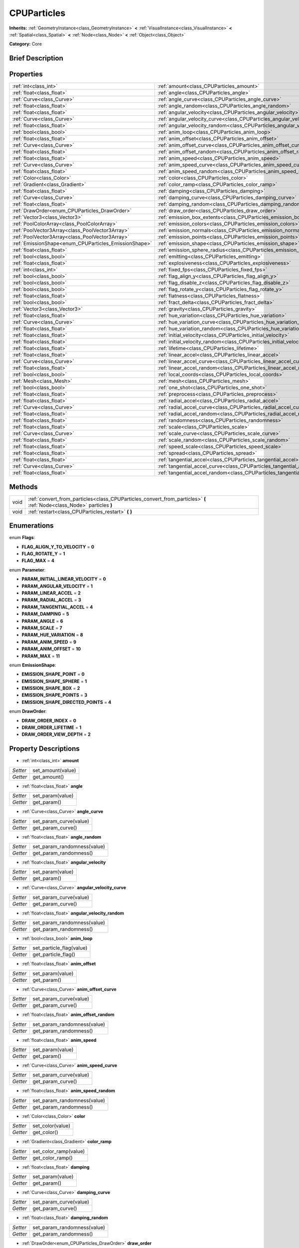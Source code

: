 .. Generated automatically by doc/tools/makerst.py in Godot's source tree.
.. DO NOT EDIT THIS FILE, but the CPUParticles.xml source instead.
.. The source is found in doc/classes or modules/<name>/doc_classes.

.. _class_CPUParticles:

CPUParticles
============

**Inherits:** :ref:`GeometryInstance<class_GeometryInstance>` **<** :ref:`VisualInstance<class_VisualInstance>` **<** :ref:`Spatial<class_Spatial>` **<** :ref:`Node<class_Node>` **<** :ref:`Object<class_Object>`

**Category:** Core

Brief Description
-----------------



Properties
----------

+-------------------------------------------------------+----------------------------------------------------------------------------+
| :ref:`int<class_int>`                                 | :ref:`amount<class_CPUParticles_amount>`                                   |
+-------------------------------------------------------+----------------------------------------------------------------------------+
| :ref:`float<class_float>`                             | :ref:`angle<class_CPUParticles_angle>`                                     |
+-------------------------------------------------------+----------------------------------------------------------------------------+
| :ref:`Curve<class_Curve>`                             | :ref:`angle_curve<class_CPUParticles_angle_curve>`                         |
+-------------------------------------------------------+----------------------------------------------------------------------------+
| :ref:`float<class_float>`                             | :ref:`angle_random<class_CPUParticles_angle_random>`                       |
+-------------------------------------------------------+----------------------------------------------------------------------------+
| :ref:`float<class_float>`                             | :ref:`angular_velocity<class_CPUParticles_angular_velocity>`               |
+-------------------------------------------------------+----------------------------------------------------------------------------+
| :ref:`Curve<class_Curve>`                             | :ref:`angular_velocity_curve<class_CPUParticles_angular_velocity_curve>`   |
+-------------------------------------------------------+----------------------------------------------------------------------------+
| :ref:`float<class_float>`                             | :ref:`angular_velocity_random<class_CPUParticles_angular_velocity_random>` |
+-------------------------------------------------------+----------------------------------------------------------------------------+
| :ref:`bool<class_bool>`                               | :ref:`anim_loop<class_CPUParticles_anim_loop>`                             |
+-------------------------------------------------------+----------------------------------------------------------------------------+
| :ref:`float<class_float>`                             | :ref:`anim_offset<class_CPUParticles_anim_offset>`                         |
+-------------------------------------------------------+----------------------------------------------------------------------------+
| :ref:`Curve<class_Curve>`                             | :ref:`anim_offset_curve<class_CPUParticles_anim_offset_curve>`             |
+-------------------------------------------------------+----------------------------------------------------------------------------+
| :ref:`float<class_float>`                             | :ref:`anim_offset_random<class_CPUParticles_anim_offset_random>`           |
+-------------------------------------------------------+----------------------------------------------------------------------------+
| :ref:`float<class_float>`                             | :ref:`anim_speed<class_CPUParticles_anim_speed>`                           |
+-------------------------------------------------------+----------------------------------------------------------------------------+
| :ref:`Curve<class_Curve>`                             | :ref:`anim_speed_curve<class_CPUParticles_anim_speed_curve>`               |
+-------------------------------------------------------+----------------------------------------------------------------------------+
| :ref:`float<class_float>`                             | :ref:`anim_speed_random<class_CPUParticles_anim_speed_random>`             |
+-------------------------------------------------------+----------------------------------------------------------------------------+
| :ref:`Color<class_Color>`                             | :ref:`color<class_CPUParticles_color>`                                     |
+-------------------------------------------------------+----------------------------------------------------------------------------+
| :ref:`Gradient<class_Gradient>`                       | :ref:`color_ramp<class_CPUParticles_color_ramp>`                           |
+-------------------------------------------------------+----------------------------------------------------------------------------+
| :ref:`float<class_float>`                             | :ref:`damping<class_CPUParticles_damping>`                                 |
+-------------------------------------------------------+----------------------------------------------------------------------------+
| :ref:`Curve<class_Curve>`                             | :ref:`damping_curve<class_CPUParticles_damping_curve>`                     |
+-------------------------------------------------------+----------------------------------------------------------------------------+
| :ref:`float<class_float>`                             | :ref:`damping_random<class_CPUParticles_damping_random>`                   |
+-------------------------------------------------------+----------------------------------------------------------------------------+
| :ref:`DrawOrder<enum_CPUParticles_DrawOrder>`         | :ref:`draw_order<class_CPUParticles_draw_order>`                           |
+-------------------------------------------------------+----------------------------------------------------------------------------+
| :ref:`Vector3<class_Vector3>`                         | :ref:`emission_box_extents<class_CPUParticles_emission_box_extents>`       |
+-------------------------------------------------------+----------------------------------------------------------------------------+
| :ref:`PoolColorArray<class_PoolColorArray>`           | :ref:`emission_colors<class_CPUParticles_emission_colors>`                 |
+-------------------------------------------------------+----------------------------------------------------------------------------+
| :ref:`PoolVector3Array<class_PoolVector3Array>`       | :ref:`emission_normals<class_CPUParticles_emission_normals>`               |
+-------------------------------------------------------+----------------------------------------------------------------------------+
| :ref:`PoolVector3Array<class_PoolVector3Array>`       | :ref:`emission_points<class_CPUParticles_emission_points>`                 |
+-------------------------------------------------------+----------------------------------------------------------------------------+
| :ref:`EmissionShape<enum_CPUParticles_EmissionShape>` | :ref:`emission_shape<class_CPUParticles_emission_shape>`                   |
+-------------------------------------------------------+----------------------------------------------------------------------------+
| :ref:`float<class_float>`                             | :ref:`emission_sphere_radius<class_CPUParticles_emission_sphere_radius>`   |
+-------------------------------------------------------+----------------------------------------------------------------------------+
| :ref:`bool<class_bool>`                               | :ref:`emitting<class_CPUParticles_emitting>`                               |
+-------------------------------------------------------+----------------------------------------------------------------------------+
| :ref:`float<class_float>`                             | :ref:`explosiveness<class_CPUParticles_explosiveness>`                     |
+-------------------------------------------------------+----------------------------------------------------------------------------+
| :ref:`int<class_int>`                                 | :ref:`fixed_fps<class_CPUParticles_fixed_fps>`                             |
+-------------------------------------------------------+----------------------------------------------------------------------------+
| :ref:`bool<class_bool>`                               | :ref:`flag_align_y<class_CPUParticles_flag_align_y>`                       |
+-------------------------------------------------------+----------------------------------------------------------------------------+
| :ref:`bool<class_bool>`                               | :ref:`flag_disable_z<class_CPUParticles_flag_disable_z>`                   |
+-------------------------------------------------------+----------------------------------------------------------------------------+
| :ref:`bool<class_bool>`                               | :ref:`flag_rotate_y<class_CPUParticles_flag_rotate_y>`                     |
+-------------------------------------------------------+----------------------------------------------------------------------------+
| :ref:`float<class_float>`                             | :ref:`flatness<class_CPUParticles_flatness>`                               |
+-------------------------------------------------------+----------------------------------------------------------------------------+
| :ref:`bool<class_bool>`                               | :ref:`fract_delta<class_CPUParticles_fract_delta>`                         |
+-------------------------------------------------------+----------------------------------------------------------------------------+
| :ref:`Vector3<class_Vector3>`                         | :ref:`gravity<class_CPUParticles_gravity>`                                 |
+-------------------------------------------------------+----------------------------------------------------------------------------+
| :ref:`float<class_float>`                             | :ref:`hue_variation<class_CPUParticles_hue_variation>`                     |
+-------------------------------------------------------+----------------------------------------------------------------------------+
| :ref:`Curve<class_Curve>`                             | :ref:`hue_variation_curve<class_CPUParticles_hue_variation_curve>`         |
+-------------------------------------------------------+----------------------------------------------------------------------------+
| :ref:`float<class_float>`                             | :ref:`hue_variation_random<class_CPUParticles_hue_variation_random>`       |
+-------------------------------------------------------+----------------------------------------------------------------------------+
| :ref:`float<class_float>`                             | :ref:`initial_velocity<class_CPUParticles_initial_velocity>`               |
+-------------------------------------------------------+----------------------------------------------------------------------------+
| :ref:`float<class_float>`                             | :ref:`initial_velocity_random<class_CPUParticles_initial_velocity_random>` |
+-------------------------------------------------------+----------------------------------------------------------------------------+
| :ref:`float<class_float>`                             | :ref:`lifetime<class_CPUParticles_lifetime>`                               |
+-------------------------------------------------------+----------------------------------------------------------------------------+
| :ref:`float<class_float>`                             | :ref:`linear_accel<class_CPUParticles_linear_accel>`                       |
+-------------------------------------------------------+----------------------------------------------------------------------------+
| :ref:`Curve<class_Curve>`                             | :ref:`linear_accel_curve<class_CPUParticles_linear_accel_curve>`           |
+-------------------------------------------------------+----------------------------------------------------------------------------+
| :ref:`float<class_float>`                             | :ref:`linear_accel_random<class_CPUParticles_linear_accel_random>`         |
+-------------------------------------------------------+----------------------------------------------------------------------------+
| :ref:`bool<class_bool>`                               | :ref:`local_coords<class_CPUParticles_local_coords>`                       |
+-------------------------------------------------------+----------------------------------------------------------------------------+
| :ref:`Mesh<class_Mesh>`                               | :ref:`mesh<class_CPUParticles_mesh>`                                       |
+-------------------------------------------------------+----------------------------------------------------------------------------+
| :ref:`bool<class_bool>`                               | :ref:`one_shot<class_CPUParticles_one_shot>`                               |
+-------------------------------------------------------+----------------------------------------------------------------------------+
| :ref:`float<class_float>`                             | :ref:`preprocess<class_CPUParticles_preprocess>`                           |
+-------------------------------------------------------+----------------------------------------------------------------------------+
| :ref:`float<class_float>`                             | :ref:`radial_accel<class_CPUParticles_radial_accel>`                       |
+-------------------------------------------------------+----------------------------------------------------------------------------+
| :ref:`Curve<class_Curve>`                             | :ref:`radial_accel_curve<class_CPUParticles_radial_accel_curve>`           |
+-------------------------------------------------------+----------------------------------------------------------------------------+
| :ref:`float<class_float>`                             | :ref:`radial_accel_random<class_CPUParticles_radial_accel_random>`         |
+-------------------------------------------------------+----------------------------------------------------------------------------+
| :ref:`float<class_float>`                             | :ref:`randomness<class_CPUParticles_randomness>`                           |
+-------------------------------------------------------+----------------------------------------------------------------------------+
| :ref:`float<class_float>`                             | :ref:`scale<class_CPUParticles_scale>`                                     |
+-------------------------------------------------------+----------------------------------------------------------------------------+
| :ref:`Curve<class_Curve>`                             | :ref:`scale_curve<class_CPUParticles_scale_curve>`                         |
+-------------------------------------------------------+----------------------------------------------------------------------------+
| :ref:`float<class_float>`                             | :ref:`scale_random<class_CPUParticles_scale_random>`                       |
+-------------------------------------------------------+----------------------------------------------------------------------------+
| :ref:`float<class_float>`                             | :ref:`speed_scale<class_CPUParticles_speed_scale>`                         |
+-------------------------------------------------------+----------------------------------------------------------------------------+
| :ref:`float<class_float>`                             | :ref:`spread<class_CPUParticles_spread>`                                   |
+-------------------------------------------------------+----------------------------------------------------------------------------+
| :ref:`float<class_float>`                             | :ref:`tangential_accel<class_CPUParticles_tangential_accel>`               |
+-------------------------------------------------------+----------------------------------------------------------------------------+
| :ref:`Curve<class_Curve>`                             | :ref:`tangential_accel_curve<class_CPUParticles_tangential_accel_curve>`   |
+-------------------------------------------------------+----------------------------------------------------------------------------+
| :ref:`float<class_float>`                             | :ref:`tangential_accel_random<class_CPUParticles_tangential_accel_random>` |
+-------------------------------------------------------+----------------------------------------------------------------------------+

Methods
-------

+-------+------------------------------------------------------------------------------------------------------------------------+
| void  | :ref:`convert_from_particles<class_CPUParticles_convert_from_particles>` **(** :ref:`Node<class_Node>` particles **)** |
+-------+------------------------------------------------------------------------------------------------------------------------+
| void  | :ref:`restart<class_CPUParticles_restart>` **(** **)**                                                                 |
+-------+------------------------------------------------------------------------------------------------------------------------+

Enumerations
------------

.. _enum_CPUParticles_Flags:

enum **Flags**:

- **FLAG_ALIGN_Y_TO_VELOCITY** = **0**
- **FLAG_ROTATE_Y** = **1**
- **FLAG_MAX** = **4**

.. _enum_CPUParticles_Parameter:

enum **Parameter**:

- **PARAM_INITIAL_LINEAR_VELOCITY** = **0**
- **PARAM_ANGULAR_VELOCITY** = **1**
- **PARAM_LINEAR_ACCEL** = **2**
- **PARAM_RADIAL_ACCEL** = **3**
- **PARAM_TANGENTIAL_ACCEL** = **4**
- **PARAM_DAMPING** = **5**
- **PARAM_ANGLE** = **6**
- **PARAM_SCALE** = **7**
- **PARAM_HUE_VARIATION** = **8**
- **PARAM_ANIM_SPEED** = **9**
- **PARAM_ANIM_OFFSET** = **10**
- **PARAM_MAX** = **11**

.. _enum_CPUParticles_EmissionShape:

enum **EmissionShape**:

- **EMISSION_SHAPE_POINT** = **0**
- **EMISSION_SHAPE_SPHERE** = **1**
- **EMISSION_SHAPE_BOX** = **2**
- **EMISSION_SHAPE_POINTS** = **3**
- **EMISSION_SHAPE_DIRECTED_POINTS** = **4**

.. _enum_CPUParticles_DrawOrder:

enum **DrawOrder**:

- **DRAW_ORDER_INDEX** = **0**
- **DRAW_ORDER_LIFETIME** = **1**
- **DRAW_ORDER_VIEW_DEPTH** = **2**

Property Descriptions
---------------------

.. _class_CPUParticles_amount:

- :ref:`int<class_int>` **amount**

+----------+-------------------+
| *Setter* | set_amount(value) |
+----------+-------------------+
| *Getter* | get_amount()      |
+----------+-------------------+

.. _class_CPUParticles_angle:

- :ref:`float<class_float>` **angle**

+----------+------------------+
| *Setter* | set_param(value) |
+----------+------------------+
| *Getter* | get_param()      |
+----------+------------------+

.. _class_CPUParticles_angle_curve:

- :ref:`Curve<class_Curve>` **angle_curve**

+----------+------------------------+
| *Setter* | set_param_curve(value) |
+----------+------------------------+
| *Getter* | get_param_curve()      |
+----------+------------------------+

.. _class_CPUParticles_angle_random:

- :ref:`float<class_float>` **angle_random**

+----------+-----------------------------+
| *Setter* | set_param_randomness(value) |
+----------+-----------------------------+
| *Getter* | get_param_randomness()      |
+----------+-----------------------------+

.. _class_CPUParticles_angular_velocity:

- :ref:`float<class_float>` **angular_velocity**

+----------+------------------+
| *Setter* | set_param(value) |
+----------+------------------+
| *Getter* | get_param()      |
+----------+------------------+

.. _class_CPUParticles_angular_velocity_curve:

- :ref:`Curve<class_Curve>` **angular_velocity_curve**

+----------+------------------------+
| *Setter* | set_param_curve(value) |
+----------+------------------------+
| *Getter* | get_param_curve()      |
+----------+------------------------+

.. _class_CPUParticles_angular_velocity_random:

- :ref:`float<class_float>` **angular_velocity_random**

+----------+-----------------------------+
| *Setter* | set_param_randomness(value) |
+----------+-----------------------------+
| *Getter* | get_param_randomness()      |
+----------+-----------------------------+

.. _class_CPUParticles_anim_loop:

- :ref:`bool<class_bool>` **anim_loop**

+----------+--------------------------+
| *Setter* | set_particle_flag(value) |
+----------+--------------------------+
| *Getter* | get_particle_flag()      |
+----------+--------------------------+

.. _class_CPUParticles_anim_offset:

- :ref:`float<class_float>` **anim_offset**

+----------+------------------+
| *Setter* | set_param(value) |
+----------+------------------+
| *Getter* | get_param()      |
+----------+------------------+

.. _class_CPUParticles_anim_offset_curve:

- :ref:`Curve<class_Curve>` **anim_offset_curve**

+----------+------------------------+
| *Setter* | set_param_curve(value) |
+----------+------------------------+
| *Getter* | get_param_curve()      |
+----------+------------------------+

.. _class_CPUParticles_anim_offset_random:

- :ref:`float<class_float>` **anim_offset_random**

+----------+-----------------------------+
| *Setter* | set_param_randomness(value) |
+----------+-----------------------------+
| *Getter* | get_param_randomness()      |
+----------+-----------------------------+

.. _class_CPUParticles_anim_speed:

- :ref:`float<class_float>` **anim_speed**

+----------+------------------+
| *Setter* | set_param(value) |
+----------+------------------+
| *Getter* | get_param()      |
+----------+------------------+

.. _class_CPUParticles_anim_speed_curve:

- :ref:`Curve<class_Curve>` **anim_speed_curve**

+----------+------------------------+
| *Setter* | set_param_curve(value) |
+----------+------------------------+
| *Getter* | get_param_curve()      |
+----------+------------------------+

.. _class_CPUParticles_anim_speed_random:

- :ref:`float<class_float>` **anim_speed_random**

+----------+-----------------------------+
| *Setter* | set_param_randomness(value) |
+----------+-----------------------------+
| *Getter* | get_param_randomness()      |
+----------+-----------------------------+

.. _class_CPUParticles_color:

- :ref:`Color<class_Color>` **color**

+----------+------------------+
| *Setter* | set_color(value) |
+----------+------------------+
| *Getter* | get_color()      |
+----------+------------------+

.. _class_CPUParticles_color_ramp:

- :ref:`Gradient<class_Gradient>` **color_ramp**

+----------+-----------------------+
| *Setter* | set_color_ramp(value) |
+----------+-----------------------+
| *Getter* | get_color_ramp()      |
+----------+-----------------------+

.. _class_CPUParticles_damping:

- :ref:`float<class_float>` **damping**

+----------+------------------+
| *Setter* | set_param(value) |
+----------+------------------+
| *Getter* | get_param()      |
+----------+------------------+

.. _class_CPUParticles_damping_curve:

- :ref:`Curve<class_Curve>` **damping_curve**

+----------+------------------------+
| *Setter* | set_param_curve(value) |
+----------+------------------------+
| *Getter* | get_param_curve()      |
+----------+------------------------+

.. _class_CPUParticles_damping_random:

- :ref:`float<class_float>` **damping_random**

+----------+-----------------------------+
| *Setter* | set_param_randomness(value) |
+----------+-----------------------------+
| *Getter* | get_param_randomness()      |
+----------+-----------------------------+

.. _class_CPUParticles_draw_order:

- :ref:`DrawOrder<enum_CPUParticles_DrawOrder>` **draw_order**

+----------+-----------------------+
| *Setter* | set_draw_order(value) |
+----------+-----------------------+
| *Getter* | get_draw_order()      |
+----------+-----------------------+

.. _class_CPUParticles_emission_box_extents:

- :ref:`Vector3<class_Vector3>` **emission_box_extents**

+----------+---------------------------------+
| *Setter* | set_emission_box_extents(value) |
+----------+---------------------------------+
| *Getter* | get_emission_box_extents()      |
+----------+---------------------------------+

.. _class_CPUParticles_emission_colors:

- :ref:`PoolColorArray<class_PoolColorArray>` **emission_colors**

+----------+----------------------------+
| *Setter* | set_emission_colors(value) |
+----------+----------------------------+
| *Getter* | get_emission_colors()      |
+----------+----------------------------+

.. _class_CPUParticles_emission_normals:

- :ref:`PoolVector3Array<class_PoolVector3Array>` **emission_normals**

+----------+-----------------------------+
| *Setter* | set_emission_normals(value) |
+----------+-----------------------------+
| *Getter* | get_emission_normals()      |
+----------+-----------------------------+

.. _class_CPUParticles_emission_points:

- :ref:`PoolVector3Array<class_PoolVector3Array>` **emission_points**

+----------+----------------------------+
| *Setter* | set_emission_points(value) |
+----------+----------------------------+
| *Getter* | get_emission_points()      |
+----------+----------------------------+

.. _class_CPUParticles_emission_shape:

- :ref:`EmissionShape<enum_CPUParticles_EmissionShape>` **emission_shape**

+----------+---------------------------+
| *Setter* | set_emission_shape(value) |
+----------+---------------------------+
| *Getter* | get_emission_shape()      |
+----------+---------------------------+

.. _class_CPUParticles_emission_sphere_radius:

- :ref:`float<class_float>` **emission_sphere_radius**

+----------+-----------------------------------+
| *Setter* | set_emission_sphere_radius(value) |
+----------+-----------------------------------+
| *Getter* | get_emission_sphere_radius()      |
+----------+-----------------------------------+

.. _class_CPUParticles_emitting:

- :ref:`bool<class_bool>` **emitting**

+----------+---------------------+
| *Setter* | set_emitting(value) |
+----------+---------------------+
| *Getter* | is_emitting()       |
+----------+---------------------+

.. _class_CPUParticles_explosiveness:

- :ref:`float<class_float>` **explosiveness**

+----------+--------------------------------+
| *Setter* | set_explosiveness_ratio(value) |
+----------+--------------------------------+
| *Getter* | get_explosiveness_ratio()      |
+----------+--------------------------------+

.. _class_CPUParticles_fixed_fps:

- :ref:`int<class_int>` **fixed_fps**

+----------+----------------------+
| *Setter* | set_fixed_fps(value) |
+----------+----------------------+
| *Getter* | get_fixed_fps()      |
+----------+----------------------+

.. _class_CPUParticles_flag_align_y:

- :ref:`bool<class_bool>` **flag_align_y**

+----------+--------------------------+
| *Setter* | set_particle_flag(value) |
+----------+--------------------------+
| *Getter* | get_particle_flag()      |
+----------+--------------------------+

.. _class_CPUParticles_flag_disable_z:

- :ref:`bool<class_bool>` **flag_disable_z**

+----------+--------------------------+
| *Setter* | set_particle_flag(value) |
+----------+--------------------------+
| *Getter* | get_particle_flag()      |
+----------+--------------------------+

.. _class_CPUParticles_flag_rotate_y:

- :ref:`bool<class_bool>` **flag_rotate_y**

+----------+--------------------------+
| *Setter* | set_particle_flag(value) |
+----------+--------------------------+
| *Getter* | get_particle_flag()      |
+----------+--------------------------+

.. _class_CPUParticles_flatness:

- :ref:`float<class_float>` **flatness**

+----------+---------------------+
| *Setter* | set_flatness(value) |
+----------+---------------------+
| *Getter* | get_flatness()      |
+----------+---------------------+

.. _class_CPUParticles_fract_delta:

- :ref:`bool<class_bool>` **fract_delta**

+----------+-----------------------------+
| *Setter* | set_fractional_delta(value) |
+----------+-----------------------------+
| *Getter* | get_fractional_delta()      |
+----------+-----------------------------+

.. _class_CPUParticles_gravity:

- :ref:`Vector3<class_Vector3>` **gravity**

+----------+--------------------+
| *Setter* | set_gravity(value) |
+----------+--------------------+
| *Getter* | get_gravity()      |
+----------+--------------------+

.. _class_CPUParticles_hue_variation:

- :ref:`float<class_float>` **hue_variation**

+----------+------------------+
| *Setter* | set_param(value) |
+----------+------------------+
| *Getter* | get_param()      |
+----------+------------------+

.. _class_CPUParticles_hue_variation_curve:

- :ref:`Curve<class_Curve>` **hue_variation_curve**

+----------+------------------------+
| *Setter* | set_param_curve(value) |
+----------+------------------------+
| *Getter* | get_param_curve()      |
+----------+------------------------+

.. _class_CPUParticles_hue_variation_random:

- :ref:`float<class_float>` **hue_variation_random**

+----------+-----------------------------+
| *Setter* | set_param_randomness(value) |
+----------+-----------------------------+
| *Getter* | get_param_randomness()      |
+----------+-----------------------------+

.. _class_CPUParticles_initial_velocity:

- :ref:`float<class_float>` **initial_velocity**

+----------+------------------+
| *Setter* | set_param(value) |
+----------+------------------+
| *Getter* | get_param()      |
+----------+------------------+

.. _class_CPUParticles_initial_velocity_random:

- :ref:`float<class_float>` **initial_velocity_random**

+----------+-----------------------------+
| *Setter* | set_param_randomness(value) |
+----------+-----------------------------+
| *Getter* | get_param_randomness()      |
+----------+-----------------------------+

.. _class_CPUParticles_lifetime:

- :ref:`float<class_float>` **lifetime**

+----------+---------------------+
| *Setter* | set_lifetime(value) |
+----------+---------------------+
| *Getter* | get_lifetime()      |
+----------+---------------------+

.. _class_CPUParticles_linear_accel:

- :ref:`float<class_float>` **linear_accel**

+----------+------------------+
| *Setter* | set_param(value) |
+----------+------------------+
| *Getter* | get_param()      |
+----------+------------------+

.. _class_CPUParticles_linear_accel_curve:

- :ref:`Curve<class_Curve>` **linear_accel_curve**

+----------+------------------------+
| *Setter* | set_param_curve(value) |
+----------+------------------------+
| *Getter* | get_param_curve()      |
+----------+------------------------+

.. _class_CPUParticles_linear_accel_random:

- :ref:`float<class_float>` **linear_accel_random**

+----------+-----------------------------+
| *Setter* | set_param_randomness(value) |
+----------+-----------------------------+
| *Getter* | get_param_randomness()      |
+----------+-----------------------------+

.. _class_CPUParticles_local_coords:

- :ref:`bool<class_bool>` **local_coords**

+----------+----------------------------------+
| *Setter* | set_use_local_coordinates(value) |
+----------+----------------------------------+
| *Getter* | get_use_local_coordinates()      |
+----------+----------------------------------+

.. _class_CPUParticles_mesh:

- :ref:`Mesh<class_Mesh>` **mesh**

+----------+-----------------+
| *Setter* | set_mesh(value) |
+----------+-----------------+
| *Getter* | get_mesh()      |
+----------+-----------------+

.. _class_CPUParticles_one_shot:

- :ref:`bool<class_bool>` **one_shot**

+----------+---------------------+
| *Setter* | set_one_shot(value) |
+----------+---------------------+
| *Getter* | get_one_shot()      |
+----------+---------------------+

.. _class_CPUParticles_preprocess:

- :ref:`float<class_float>` **preprocess**

+----------+-----------------------------+
| *Setter* | set_pre_process_time(value) |
+----------+-----------------------------+
| *Getter* | get_pre_process_time()      |
+----------+-----------------------------+

.. _class_CPUParticles_radial_accel:

- :ref:`float<class_float>` **radial_accel**

+----------+------------------+
| *Setter* | set_param(value) |
+----------+------------------+
| *Getter* | get_param()      |
+----------+------------------+

.. _class_CPUParticles_radial_accel_curve:

- :ref:`Curve<class_Curve>` **radial_accel_curve**

+----------+------------------------+
| *Setter* | set_param_curve(value) |
+----------+------------------------+
| *Getter* | get_param_curve()      |
+----------+------------------------+

.. _class_CPUParticles_radial_accel_random:

- :ref:`float<class_float>` **radial_accel_random**

+----------+-----------------------------+
| *Setter* | set_param_randomness(value) |
+----------+-----------------------------+
| *Getter* | get_param_randomness()      |
+----------+-----------------------------+

.. _class_CPUParticles_randomness:

- :ref:`float<class_float>` **randomness**

+----------+-----------------------------+
| *Setter* | set_randomness_ratio(value) |
+----------+-----------------------------+
| *Getter* | get_randomness_ratio()      |
+----------+-----------------------------+

.. _class_CPUParticles_scale:

- :ref:`float<class_float>` **scale**

+----------+------------------+
| *Setter* | set_param(value) |
+----------+------------------+
| *Getter* | get_param()      |
+----------+------------------+

.. _class_CPUParticles_scale_curve:

- :ref:`Curve<class_Curve>` **scale_curve**

+----------+------------------------+
| *Setter* | set_param_curve(value) |
+----------+------------------------+
| *Getter* | get_param_curve()      |
+----------+------------------------+

.. _class_CPUParticles_scale_random:

- :ref:`float<class_float>` **scale_random**

+----------+-----------------------------+
| *Setter* | set_param_randomness(value) |
+----------+-----------------------------+
| *Getter* | get_param_randomness()      |
+----------+-----------------------------+

.. _class_CPUParticles_speed_scale:

- :ref:`float<class_float>` **speed_scale**

+----------+------------------------+
| *Setter* | set_speed_scale(value) |
+----------+------------------------+
| *Getter* | get_speed_scale()      |
+----------+------------------------+

.. _class_CPUParticles_spread:

- :ref:`float<class_float>` **spread**

+----------+-------------------+
| *Setter* | set_spread(value) |
+----------+-------------------+
| *Getter* | get_spread()      |
+----------+-------------------+

.. _class_CPUParticles_tangential_accel:

- :ref:`float<class_float>` **tangential_accel**

+----------+------------------+
| *Setter* | set_param(value) |
+----------+------------------+
| *Getter* | get_param()      |
+----------+------------------+

.. _class_CPUParticles_tangential_accel_curve:

- :ref:`Curve<class_Curve>` **tangential_accel_curve**

+----------+------------------------+
| *Setter* | set_param_curve(value) |
+----------+------------------------+
| *Getter* | get_param_curve()      |
+----------+------------------------+

.. _class_CPUParticles_tangential_accel_random:

- :ref:`float<class_float>` **tangential_accel_random**

+----------+-----------------------------+
| *Setter* | set_param_randomness(value) |
+----------+-----------------------------+
| *Getter* | get_param_randomness()      |
+----------+-----------------------------+

Method Descriptions
-------------------

.. _class_CPUParticles_convert_from_particles:

- void **convert_from_particles** **(** :ref:`Node<class_Node>` particles **)**

.. _class_CPUParticles_restart:

- void **restart** **(** **)**

